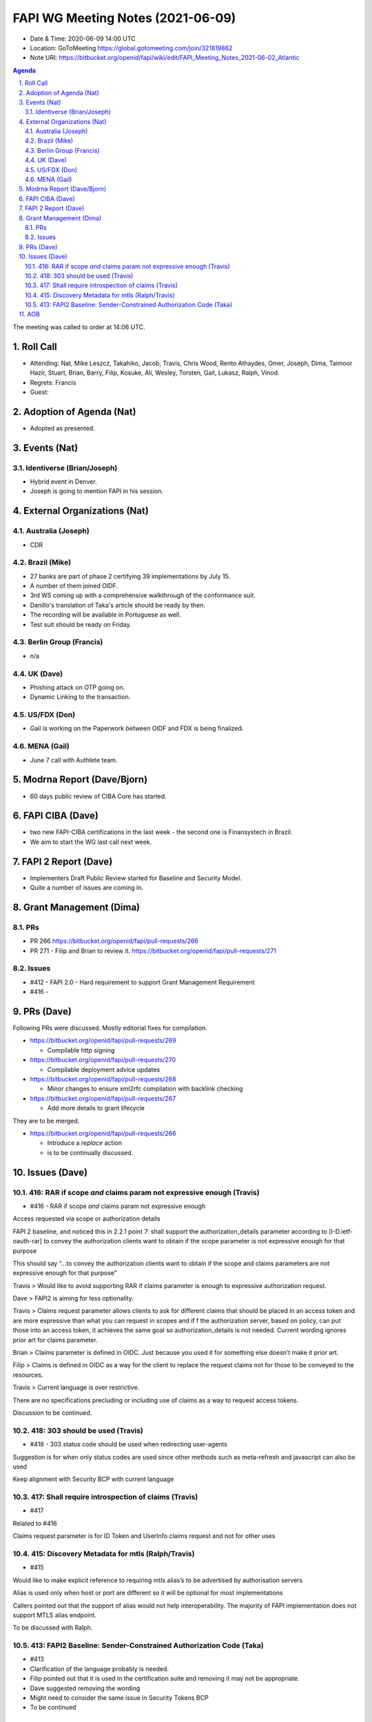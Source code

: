 ============================================
FAPI WG Meeting Notes (2021-06-09) 
============================================
* Date & Time: 2020-06-09 14:00 UTC
* Location: GoToMeeting https://global.gotomeeting.com/join/321819862
* Note URI: https://bitbucket.org/openid/fapi/wiki/edit/FAPI_Meeting_Notes_2021-06-02_Atlantic

.. sectnum:: 
   :suffix: .

.. contents:: Agenda

The meeting was called to order at 14:06 UTC. 

Roll Call 
===========
* Attending: Nat, Mike Leszcz, Takahiko, Jacob, Travis, Chris Wood, Rento Athaydes, Omer, Joseph, Dima, Taimoor Hazir, Stuart, Brian, Barry, Filip, Kosuke, Ali, Wesley, Torsten, Gail, Lukasz, Ralph, Vinod. 
* Regrets: Francis
* Guest: 


Adoption of Agenda (Nat)
===========================
* Adopted as presented. 

Events (Nat)
======================
Identiverse (Brian/Joseph)
-----------------------------------
* Hybrid event in Denver. 
* Joseph is going to mention FAPI in his session. 


External Organizations (Nat)
================================
Australia (Joseph)
----------------------
* CDR

Brazil (Mike) 
------------------------
* 27 banks are part of phase 2 certifying 39 implementations by July 15. 
* A number of them joined OIDF. 
* 3rd WS coming up with a comprehensive walkthrough of the conformance suit. 
* Danillo's translation of Taka's article should be ready by then. 
* The recording will be available in Portuguese as well. 
* Test suit should be ready on Friday. 

Berlin Group (Francis)
---------------------------
* n/a

UK (Dave)
--------------------
* Phishing attack on OTP going on. 
* Dynamic Linking to the transaction. 

US/FDX (Don)
-------------
* Gail is working on the Paperwork between OIDF and FDX is being finalized. 

MENA (Gail)
-----------------------
* June 7 call with Authlete team. 

Modrna Report (Dave/Bjorn)
=============================
* 60 days public review of CIBA Core has started. 

FAPI CIBA (Dave)
======================
* two new FAPI-CIBA certifications in the last week - the second one is Finansystech in Brazil.
* We aim to start the WG last call next week. 

FAPI 2 Report (Dave)
=====================
* Implementers Draft Public Review started for Baseline and Security Model. 
* Quite a number of issues are coming in. 

Grant Management (Dima)
============================
PRs
-----------
* PR 266 https://bitbucket.org/openid/fapi/pull-requests/266
* PR 271 - Filip and Brian to review it. https://bitbucket.org/openid/fapi/pull-requests/271

Issues
-----------
* #412 - FAPI 2.0 - Hard requirement to support Grant Management Requirement
* #416 - 

PRs (Dave)
===================
Following PRs were discussed. Mostly editorial fixes for compilation.

* https://bitbucket.org/openid/fapi/pull-requests/269

  * Compilable http signing

* https://bitbucket.org/openid/fapi/pull-requests/270

  * Compilable deployment advice updates

* https://bitbucket.org/openid/fapi/pull-requests/268

  * Minor changes to ensure xml2rfc compilation with backlink checking

* https://bitbucket.org/openid/fapi/pull-requests/267

  * Add more details to grant lifecycle


They are to be merged. 

* https://bitbucket.org/openid/fapi/pull-requests/266

  * Introduce a *replace* action
  * is to be continually discussed. 

Issues (Dave)
=================
416: RAR if scope *and* claims param not expressive enough (Travis)
------------------------------------------------------------------------
* #416 - RAR if scope *and* claims param not expressive enough

Access requested via scope or authorization  details

FAPI 2 baseline, and noticed this in 2.2.1 point 7:
shall support the authorization_details parameter according to [I-D.ietf-oauth-rar] to convey the authorization clients want to obtain if the scope parameter is not expressive enough for that purpose

This should say “…to convey the authorization clients want to obtain if the scope and claims parameters are not expressive enough for that purpose”

Travis > Would like to avoid supporting RAR if claims parameter is enough to expressive authorization request.

Dave > FAPI2 is aiming for less optionality.

Travis > Claims request parameter allows clients to ask  for different claims that should be placed in an access token and are more expressive than what you can request in scopes and if f the authorization server, based on policy, can put those into an access token, it achieves the same goal so authorization_details is not needed. 
Current wording ignores prior art for claims parameter.

Brian > Claims parameter is defined in OIDC. Just because you used it for something else doesn’t make it prior art.

Filip > Claims is defined in OIDC as a way for the client to replace the request claims not for those to be conveyed to the resources.

Travis > Current language is over restrictive. 

There are no specifications precluding or including use of claims as a way to request access tokens.

Discussion to be continued.


418: 303 should be used (Travis)
--------------------------------------
* #418 - 303 status code should be used when redirecting user-agents

Suggestion is for when only status codes are used since other methods such as meta-refresh and javascript can also be used

Keep alignment with Security BCP with current language


417: Shall require introspection of claims (Travis)
----------------------------------------------------------
* #417 

Related to #416

Claims request parameter is for ID Token and UserInfo claims request and not for other uses


415: Discovery Metadata for mtls (Ralph/Travis)
----------------------------------------------------------
* #415

Would like to make explicit reference to requiring mtls alias’s to be advertised by authorisation servers

Alias is used only when host or port are different so it will be optional for most implementations

Callers pointed out that the support of alias would not help interoperability. The majority of FAPI implementation does not support MTLS alias endpoint.

To be discussed with Ralph.

413: FAPI2 Baseline: Sender-Constrained Authorization Code (Taka)
-----------------------------------------------------------------------
* #413
* Clarification of the language probably is needed. 
* Filip pointed out that it is used in the certification suite and removing it may not be appropriate. 
* Dave suggested removing the wording
* Might need to consider the same issue in Security Tokens BCP
* To be continued 


AOB
=======
* n/a

The call adjourned at 14:59 UTC